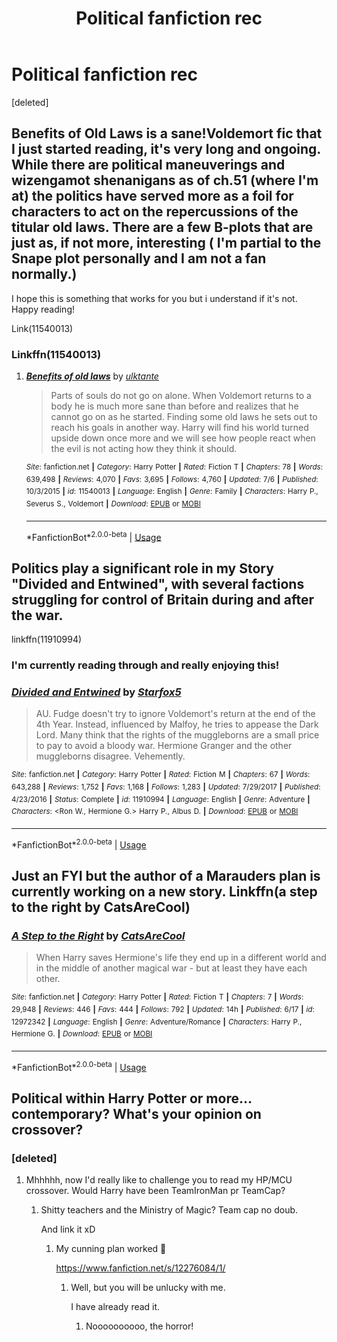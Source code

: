 #+TITLE: Political fanfiction rec

* Political fanfiction rec
:PROPERTIES:
:Score: 12
:DateUnix: 1531062403.0
:DateShort: 2018-Jul-08
:END:
[deleted]


** Benefits of Old Laws is a sane!Voldemort fic that I just started reading, it's very long and ongoing. While there are political maneuverings and wizengamot shenanigans as of ch.51 (where I'm at) the politics have served more as a foil for characters to act on the repercussions of the titular old laws. There are a few B-plots that are just as, if not more, interesting ( I'm partial to the Snape plot personally and I am not a fan normally.)

I hope this is something that works for you but i understand if it's not. Happy reading!

Link(11540013)
:PROPERTIES:
:Author: eternallymonumental
:Score: 5
:DateUnix: 1531079042.0
:DateShort: 2018-Jul-09
:END:

*** Linkffn(11540013)
:PROPERTIES:
:Author: acornmoose
:Score: 2
:DateUnix: 1531082056.0
:DateShort: 2018-Jul-09
:END:

**** [[https://www.fanfiction.net/s/11540013/1/][*/Benefits of old laws/*]] by [[https://www.fanfiction.net/u/6680908/ulktante][/ulktante/]]

#+begin_quote
  Parts of souls do not go on alone. When Voldemort returns to a body he is much more sane than before and realizes that he cannot go on as he started. Finding some old laws he sets out to reach his goals in another way. Harry will find his world turned upside down once more and we will see how people react when the evil is not acting how they think it should.
#+end_quote

^{/Site/:} ^{fanfiction.net} ^{*|*} ^{/Category/:} ^{Harry} ^{Potter} ^{*|*} ^{/Rated/:} ^{Fiction} ^{T} ^{*|*} ^{/Chapters/:} ^{78} ^{*|*} ^{/Words/:} ^{639,498} ^{*|*} ^{/Reviews/:} ^{4,070} ^{*|*} ^{/Favs/:} ^{3,695} ^{*|*} ^{/Follows/:} ^{4,760} ^{*|*} ^{/Updated/:} ^{7/6} ^{*|*} ^{/Published/:} ^{10/3/2015} ^{*|*} ^{/id/:} ^{11540013} ^{*|*} ^{/Language/:} ^{English} ^{*|*} ^{/Genre/:} ^{Family} ^{*|*} ^{/Characters/:} ^{Harry} ^{P.,} ^{Severus} ^{S.,} ^{Voldemort} ^{*|*} ^{/Download/:} ^{[[http://www.ff2ebook.com/old/ffn-bot/index.php?id=11540013&source=ff&filetype=epub][EPUB]]} ^{or} ^{[[http://www.ff2ebook.com/old/ffn-bot/index.php?id=11540013&source=ff&filetype=mobi][MOBI]]}

--------------

*FanfictionBot*^{2.0.0-beta} | [[https://github.com/tusing/reddit-ffn-bot/wiki/Usage][Usage]]
:PROPERTIES:
:Author: FanfictionBot
:Score: 2
:DateUnix: 1531082068.0
:DateShort: 2018-Jul-09
:END:


** Politics play a significant role in my Story "Divided and Entwined", with several factions struggling for control of Britain during and after the war.

linkffn(11910994)
:PROPERTIES:
:Author: Starfox5
:Score: 2
:DateUnix: 1531122635.0
:DateShort: 2018-Jul-09
:END:

*** I'm currently reading through and really enjoying this!
:PROPERTIES:
:Author: enleft
:Score: 2
:DateUnix: 1536458441.0
:DateShort: 2018-Sep-09
:END:


*** [[https://www.fanfiction.net/s/11910994/1/][*/Divided and Entwined/*]] by [[https://www.fanfiction.net/u/2548648/Starfox5][/Starfox5/]]

#+begin_quote
  AU. Fudge doesn't try to ignore Voldemort's return at the end of the 4th Year. Instead, influenced by Malfoy, he tries to appease the Dark Lord. Many think that the rights of the muggleborns are a small price to pay to avoid a bloody war. Hermione Granger and the other muggleborns disagree. Vehemently.
#+end_quote

^{/Site/:} ^{fanfiction.net} ^{*|*} ^{/Category/:} ^{Harry} ^{Potter} ^{*|*} ^{/Rated/:} ^{Fiction} ^{M} ^{*|*} ^{/Chapters/:} ^{67} ^{*|*} ^{/Words/:} ^{643,288} ^{*|*} ^{/Reviews/:} ^{1,752} ^{*|*} ^{/Favs/:} ^{1,168} ^{*|*} ^{/Follows/:} ^{1,283} ^{*|*} ^{/Updated/:} ^{7/29/2017} ^{*|*} ^{/Published/:} ^{4/23/2016} ^{*|*} ^{/Status/:} ^{Complete} ^{*|*} ^{/id/:} ^{11910994} ^{*|*} ^{/Language/:} ^{English} ^{*|*} ^{/Genre/:} ^{Adventure} ^{*|*} ^{/Characters/:} ^{<Ron} ^{W.,} ^{Hermione} ^{G.>} ^{Harry} ^{P.,} ^{Albus} ^{D.} ^{*|*} ^{/Download/:} ^{[[http://www.ff2ebook.com/old/ffn-bot/index.php?id=11910994&source=ff&filetype=epub][EPUB]]} ^{or} ^{[[http://www.ff2ebook.com/old/ffn-bot/index.php?id=11910994&source=ff&filetype=mobi][MOBI]]}

--------------

*FanfictionBot*^{2.0.0-beta} | [[https://github.com/tusing/reddit-ffn-bot/wiki/Usage][Usage]]
:PROPERTIES:
:Author: FanfictionBot
:Score: 1
:DateUnix: 1531122650.0
:DateShort: 2018-Jul-09
:END:


** Just an FYI but the author of a Marauders plan is currently working on a new story. Linkffn(a step to the right by CatsAreCool)
:PROPERTIES:
:Author: Freshenstein
:Score: 2
:DateUnix: 1531133321.0
:DateShort: 2018-Jul-09
:END:

*** [[https://www.fanfiction.net/s/12972342/1/][*/A Step to the Right/*]] by [[https://www.fanfiction.net/u/3926884/CatsAreCool][/CatsAreCool/]]

#+begin_quote
  When Harry saves Hermione's life they end up in a different world and in the middle of another magical war - but at least they have each other.
#+end_quote

^{/Site/:} ^{fanfiction.net} ^{*|*} ^{/Category/:} ^{Harry} ^{Potter} ^{*|*} ^{/Rated/:} ^{Fiction} ^{T} ^{*|*} ^{/Chapters/:} ^{7} ^{*|*} ^{/Words/:} ^{29,948} ^{*|*} ^{/Reviews/:} ^{446} ^{*|*} ^{/Favs/:} ^{444} ^{*|*} ^{/Follows/:} ^{792} ^{*|*} ^{/Updated/:} ^{14h} ^{*|*} ^{/Published/:} ^{6/17} ^{*|*} ^{/id/:} ^{12972342} ^{*|*} ^{/Language/:} ^{English} ^{*|*} ^{/Genre/:} ^{Adventure/Romance} ^{*|*} ^{/Characters/:} ^{Harry} ^{P.,} ^{Hermione} ^{G.} ^{*|*} ^{/Download/:} ^{[[http://www.ff2ebook.com/old/ffn-bot/index.php?id=12972342&source=ff&filetype=epub][EPUB]]} ^{or} ^{[[http://www.ff2ebook.com/old/ffn-bot/index.php?id=12972342&source=ff&filetype=mobi][MOBI]]}

--------------

*FanfictionBot*^{2.0.0-beta} | [[https://github.com/tusing/reddit-ffn-bot/wiki/Usage][Usage]]
:PROPERTIES:
:Author: FanfictionBot
:Score: 1
:DateUnix: 1531133375.0
:DateShort: 2018-Jul-09
:END:


** Political within Harry Potter or more... contemporary? What's your opinion on crossover?
:PROPERTIES:
:Author: NyGiLu
:Score: 1
:DateUnix: 1531087146.0
:DateShort: 2018-Jul-09
:END:

*** [deleted]
:PROPERTIES:
:Score: 2
:DateUnix: 1531087527.0
:DateShort: 2018-Jul-09
:END:

**** Mhhhhh, now I'd really like to challenge you to read my HP/MCU crossover. Would Harry have been TeamIronMan pr TeamCap?
:PROPERTIES:
:Author: NyGiLu
:Score: 1
:DateUnix: 1531087608.0
:DateShort: 2018-Jul-09
:END:

***** Shitty teachers and the Ministry of Magic? Team cap no doub.

And link it xD
:PROPERTIES:
:Author: Mestrehunter
:Score: 3
:DateUnix: 1531097306.0
:DateShort: 2018-Jul-09
:END:

****** My cunning plan worked 🧐

[[https://www.fanfiction.net/s/12276084/1/]]
:PROPERTIES:
:Author: NyGiLu
:Score: 2
:DateUnix: 1531122078.0
:DateShort: 2018-Jul-09
:END:

******* Well, but you will be unlucky with me.

I have already read it.
:PROPERTIES:
:Author: Mestrehunter
:Score: 2
:DateUnix: 1531137855.0
:DateShort: 2018-Jul-09
:END:

******** Noooooooooo, the horror!
:PROPERTIES:
:Author: NyGiLu
:Score: 2
:DateUnix: 1531138109.0
:DateShort: 2018-Jul-09
:END:

